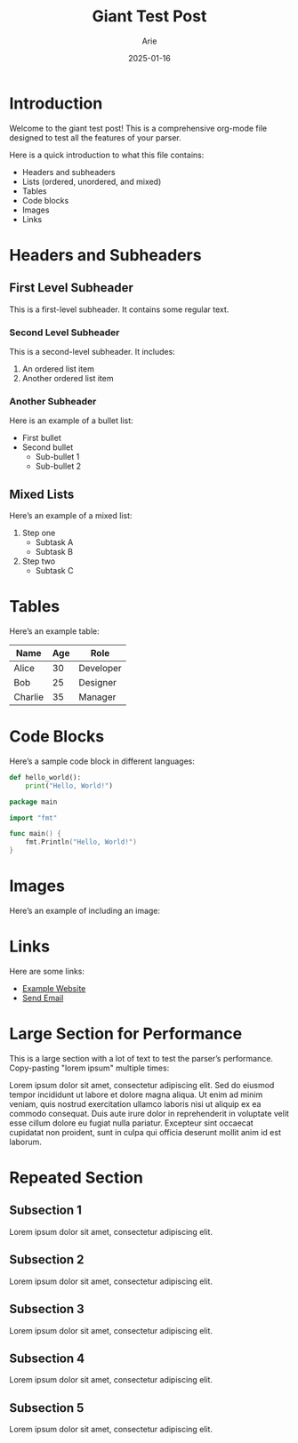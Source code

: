 #+TITLE: Giant Test Post
#+AUTHOR: Arie
#+OPTIONS: toc:2 num:t
#+TAGS: test, test2, test3, ioqjwfqwf, oiqjwfiqwf, oiqjwfoijqwf, oiqjwofijqwfowiqfjoiqfjoiqwfjqw
#+DATE: 2025-01-16

[[../images/test.png]]

* Introduction
Welcome to the giant test post! This is a comprehensive org-mode file designed to test all the features of your parser.

Here is a quick introduction to what this file contains:
- Headers and subheaders
- Lists (ordered, unordered, and mixed)
- Tables
- Code blocks
- Images
- Links

* Headers and Subheaders
** First Level Subheader
This is a first-level subheader. It contains some regular text.

*** Second Level Subheader
This is a second-level subheader. It includes:
1. An ordered list item
2. Another ordered list item

*** Another Subheader
Here is an example of a bullet list:
- First bullet
- Second bullet
  - Sub-bullet 1
  - Sub-bullet 2

** Mixed Lists
Here’s an example of a mixed list:
1. Step one
   - Subtask A
   - Subtask B
2. Step two
   - Subtask C

* Tables
Here’s an example table:

| Name    | Age | Role       |
|---------+-----+------------|
| Alice   | 30  | Developer  |
| Bob     | 25  | Designer   |
| Charlie | 35  | Manager    |

* Code Blocks
Here’s a sample code block in different languages:

#+BEGIN_SRC python
def hello_world():
    print("Hello, World!")
#+END_SRC

#+BEGIN_SRC go
package main

import "fmt"

func main() {
    fmt.Println("Hello, World!")
}
#+END_SRC

* Images
Here’s an example of including an image:

[[../images/sample_image.png]]

* Links
Here are some links:
- [[https://example.com][Example Website]]
- [[mailto:you@example.com][Send Email]]

* Large Section for Performance
This is a large section with a lot of text to test the parser’s performance. Copy-pasting "lorem ipsum" multiple times:

Lorem ipsum dolor sit amet, consectetur adipiscing elit. Sed do eiusmod tempor incididunt ut labore et dolore magna aliqua. Ut enim ad minim veniam, quis nostrud exercitation ullamco laboris nisi ut aliquip ex ea commodo consequat. Duis aute irure dolor in reprehenderit in voluptate velit esse cillum dolore eu fugiat nulla pariatur. Excepteur sint occaecat cupidatat non proident, sunt in culpa qui officia deserunt mollit anim id est laborum.

* Repeated Section
** Subsection 1
Lorem ipsum dolor sit amet, consectetur adipiscing elit.

** Subsection 2
Lorem ipsum dolor sit amet, consectetur adipiscing elit.

** Subsection 3
Lorem ipsum dolor sit amet, consectetur adipiscing elit.

** Subsection 4
Lorem ipsum dolor sit amet, consectetur adipiscing elit.

** Subsection 5
Lorem ipsum dolor sit amet, consectetur adipiscing elit.
